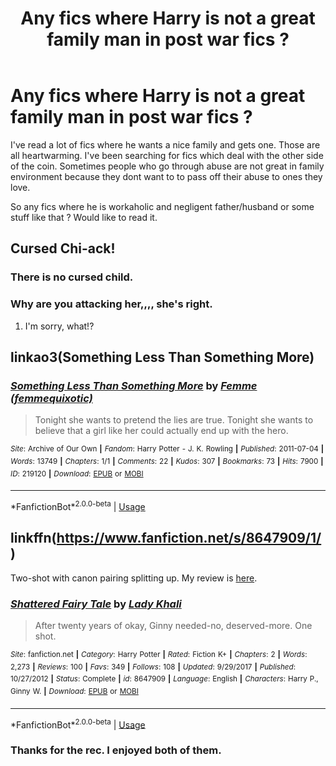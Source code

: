 #+TITLE: Any fics where Harry is not a great family man in post war fics ?

* Any fics where Harry is not a great family man in post war fics ?
:PROPERTIES:
:Author: senju_bandit
:Score: 13
:DateUnix: 1587985680.0
:DateShort: 2020-Apr-27
:FlairText: Request
:END:
I've read a lot of fics where he wants a nice family and gets one. Those are all heartwarming. I've been searching for fics which deal with the other side of the coin. Sometimes people who go through abuse are not great in family environment because they dont want to to pass off their abuse to ones they love.

So any fics where he is workaholic and negligent father/husband or some stuff like that ? Would like to read it.


** Cursed Chi-ack!
:PROPERTIES:
:Score: 10
:DateUnix: 1587986604.0
:DateShort: 2020-Apr-27
:END:

*** There is no cursed child.
:PROPERTIES:
:Author: indabababababa
:Score: 3
:DateUnix: 1588007511.0
:DateShort: 2020-Apr-27
:END:


*** Why are you attacking her,,,, she's right.
:PROPERTIES:
:Author: miraculousmarauder
:Score: 2
:DateUnix: 1588024157.0
:DateShort: 2020-Apr-28
:END:

**** I'm sorry, what!?
:PROPERTIES:
:Score: 1
:DateUnix: 1588045757.0
:DateShort: 2020-Apr-28
:END:


** linkao3(Something Less Than Something More)
:PROPERTIES:
:Author: horrorshowjack
:Score: 2
:DateUnix: 1588045495.0
:DateShort: 2020-Apr-28
:END:

*** [[https://archiveofourown.org/works/219120][*/Something Less Than Something More/*]] by [[https://www.archiveofourown.org/users/femmequixotic/pseuds/Femme][/Femme (femmequixotic)/]]

#+begin_quote
  Tonight she wants to pretend the lies are true. Tonight she wants to believe that a girl like her could actually end up with the hero.
#+end_quote

^{/Site/:} ^{Archive} ^{of} ^{Our} ^{Own} ^{*|*} ^{/Fandom/:} ^{Harry} ^{Potter} ^{-} ^{J.} ^{K.} ^{Rowling} ^{*|*} ^{/Published/:} ^{2011-07-04} ^{*|*} ^{/Words/:} ^{13749} ^{*|*} ^{/Chapters/:} ^{1/1} ^{*|*} ^{/Comments/:} ^{22} ^{*|*} ^{/Kudos/:} ^{307} ^{*|*} ^{/Bookmarks/:} ^{73} ^{*|*} ^{/Hits/:} ^{7900} ^{*|*} ^{/ID/:} ^{219120} ^{*|*} ^{/Download/:} ^{[[https://archiveofourown.org/downloads/219120/Something%20Less%20Than.epub?updated_at=1387615083][EPUB]]} ^{or} ^{[[https://archiveofourown.org/downloads/219120/Something%20Less%20Than.mobi?updated_at=1387615083][MOBI]]}

--------------

*FanfictionBot*^{2.0.0-beta} | [[https://github.com/tusing/reddit-ffn-bot/wiki/Usage][Usage]]
:PROPERTIES:
:Author: FanfictionBot
:Score: 1
:DateUnix: 1588045514.0
:DateShort: 2020-Apr-28
:END:


** linkffn([[https://www.fanfiction.net/s/8647909/1/]])

Two-shot with canon pairing splitting up. My review is [[https://www.reddit.com/r/HPfanfiction/comments/fule4k/review_shattered_fairy_tale/][here]].
:PROPERTIES:
:Author: YOB1997
:Score: 2
:DateUnix: 1587993873.0
:DateShort: 2020-Apr-27
:END:

*** [[https://www.fanfiction.net/s/8647909/1/][*/Shattered Fairy Tale/*]] by [[https://www.fanfiction.net/u/1509740/Lady-Khali][/Lady Khali/]]

#+begin_quote
  After twenty years of okay, Ginny needed-no, deserved-more. One shot.
#+end_quote

^{/Site/:} ^{fanfiction.net} ^{*|*} ^{/Category/:} ^{Harry} ^{Potter} ^{*|*} ^{/Rated/:} ^{Fiction} ^{K+} ^{*|*} ^{/Chapters/:} ^{2} ^{*|*} ^{/Words/:} ^{2,273} ^{*|*} ^{/Reviews/:} ^{100} ^{*|*} ^{/Favs/:} ^{349} ^{*|*} ^{/Follows/:} ^{108} ^{*|*} ^{/Updated/:} ^{9/29/2017} ^{*|*} ^{/Published/:} ^{10/27/2012} ^{*|*} ^{/Status/:} ^{Complete} ^{*|*} ^{/id/:} ^{8647909} ^{*|*} ^{/Language/:} ^{English} ^{*|*} ^{/Characters/:} ^{Harry} ^{P.,} ^{Ginny} ^{W.} ^{*|*} ^{/Download/:} ^{[[http://www.ff2ebook.com/old/ffn-bot/index.php?id=8647909&source=ff&filetype=epub][EPUB]]} ^{or} ^{[[http://www.ff2ebook.com/old/ffn-bot/index.php?id=8647909&source=ff&filetype=mobi][MOBI]]}

--------------

*FanfictionBot*^{2.0.0-beta} | [[https://github.com/tusing/reddit-ffn-bot/wiki/Usage][Usage]]
:PROPERTIES:
:Author: FanfictionBot
:Score: 1
:DateUnix: 1587993891.0
:DateShort: 2020-Apr-27
:END:


*** Thanks for the rec. I enjoyed both of them.
:PROPERTIES:
:Author: senju_bandit
:Score: 1
:DateUnix: 1587999428.0
:DateShort: 2020-Apr-27
:END:
